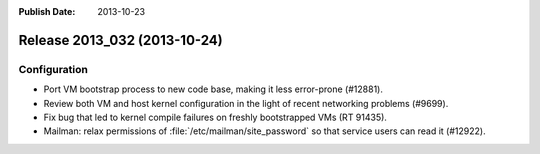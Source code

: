:Publish Date: 2013-10-23

Release 2013_032 (2013-10-24)
-----------------------------

Configuration
^^^^^^^^^^^^^

* Port VM bootstrap process to new code base, making it less error-prone
  (#12881).
* Review both VM and host kernel configuration in the light of recent networking
  problems (#9699).
* Fix bug that led to kernel compile failures on freshly bootstrapped VMs (RT
  91435).
* Mailman: relax permissions of :file:`/etc/mailman/site_password` so that
  service users can read it (#12922).

.. vim: set spell spelllang=en:

